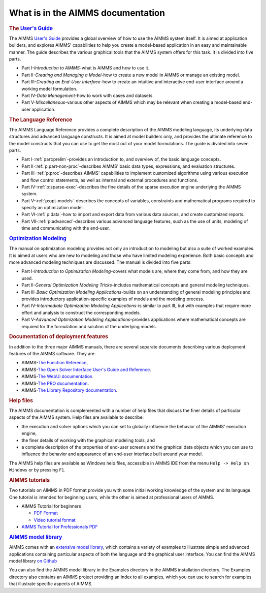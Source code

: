What is in the AIMMS documentation
==================================

.. rubric:: The `User's Guide <https://documentation.aimms.com/_downloads/AIMMS_user.pdf>`__

The AIMMS `User's Guide <https://documentation.aimms.com/_downloads/AIMMS_user.pdf>`__ provides a global overview of how to use the
AIMMS system itself. It is aimed at application builders, and explores
AIMMS' capabilities to help you create a model-based application in an
easy and maintainable manner. The guide describes the various graphical
tools that the AIMMS system offers for this task. It is divided into
five parts.

-  Part I-*Introduction to AIMMS*-what is AIMMS and how to use it.

-  Part II-*Creating and Managing a Model*-how to create a new model in
   AIMMS or manage an existing model.

-  Part III-*Creating an End-User Interface*-how to create an intuitive
   and interactive end-user interface around a working model
   formulation.

-  Part IV-*Data Management*-how to work with cases and datasets.

-  Part V-*Miscellaneous*-various other aspects of AIMMS which may be
   relevant when creating a model-based end-user application.

.. rubric:: The Language Reference

The AIMMS Language Reference provides a complete description of the
AIMMS modeling language, its underlying data structures and advanced
language constructs. It is aimed at model builders only, and provides
the ultimate reference to the model constructs that you can use to get
the most out of your model formulations. The guide is divided into seven
parts.

-  Part I-:ref:`part:prelim`-provides an introduction to, and overview of,
   the basic language concepts.

-  Part II-:ref:`p:part-non-proc`-describes AIMMS' basic
   data types, expressions, and evaluation structures.

-  Part III-:ref:`p:proc`-describes AIMMS'
   capabilities to implement customized algorithms using various
   execution and flow control statements, as well as internal and
   external procedures and functions.

-  Part IV-:ref:`p:sparse-exec`-describes the fine details of the sparse
   execution engine underlying the AIMMS system.

-  Part V-:ref:`p:opt-models`-describes the concepts of
   variables, constraints and mathematical programs required to specify
   an optimization model.

-  Part VI-:ref:`p:data`-how to import and export data
   from various data sources, and create customized reports.

-  Part VII-:ref:`p:advanced`-describes various advanced
   language features, such as the use of units, modeling of time and
   communicating with the end-user.

.. rubric:: `Optimization Modeling <https://download.aimms.com/aimms/download/manuals/AIMMS3_OM.pdf>`__

The manual on optimization modeling provides not only an introduction to
modeling but also a suite of worked examples. It is aimed at users who
are new to modeling and those who have limited modeling experience. Both
basic concepts and more advanced modeling techniques are discussed. The
manual is divided into five parts:

-  Part I-*Introduction to Optimization Modeling*-covers what models
   are, where they come from, and how they are used.

-  Part II-*General Optimization Modeling Tricks*-includes mathematical
   concepts and general modeling techniques.

-  Part III-*Basic Optimization Modeling Applications*-builds on an
   understanding of general modeling principles and provides
   introductory application-specific examples of models and the modeling
   process.

-  Part IV-*Intermediate Optimization Modeling Applications*-is similar
   to part III, but with examples that require more effort and analysis
   to construct the corresponding models.

-  Part V-*Advanced Optimization Modeling Applications*-provides
   applications where mathematical concepts are required for the
   formulation and solution of the underlying models.

.. rubric:: Documentation of deployment features

In addition to the three major AIMMS manuals, there are several separate
documents describing various deployment features of the AIMMS software.
They are:

-  AIMMS-`The Function Reference <https://documentation.aimms.com/functionreference/>`__,

-  AIMMS-`The Open Solver Interface User's Guide and Reference <https://documentation.aimms.com/platform/solvers/open-solver-interface.html>`__.

-  AIMMS-`The WebUI documentation <https://documentation.aimms.com/webui/index.html>`__. 

-  AIMMS-`The PRO documentation <https://documentation.aimms.com/pro/index.html>`__.

-  AIMMS-`The Library Repository documentation <https://documentation.aimms.com/library-repository.html>`__.

.. rubric:: Help files

The AIMMS documentation is complemented with a number of help files that
discuss the finer details of particular aspects of the AIMMS system.
Help files are available to describe:

-  the execution and solver options which you can set to globally
   influence the behavior of the AIMMS' execution engine,

-  the finer details of working with the graphical modeling tools, and

-  a complete description of the properties of end-user screens and the
   graphical data objects which you can use to influence the behavior
   and appearance of an end-user interface built around your model.

The AIMMS help files are available as Windows help files, 
accessible in AIMMS IDE from the menu ``Help -> Help on Windows`` or by pressing ``F1``.

.. rubric:: AIMMS tutorials

Two tutorials on AIMMS in PDF format provide you with some initial
working knowledge of the system and its language. One tutorial is
intended for beginning users, while the other is aimed at professional
users of AIMMS.

- AIMMS Tutorial for beginners 

  - `PDF Format <https://download.aimms.com/aimms/download/references/AIMMS_tutorial_beginner.pdf>`_
  - `Video tutorial format <https://www.youtube.com/embed/videoseries?list=PLZqh3oAyX6qlV23t7c-McVJA-rHQHjnKD>`__
    
    .. only:: html
    
      .. raw:: html
         
         <div style="max-width=100%">
         <iframe src="https://www.youtube.com/embed/videoseries?list=PLZqh3oAyX6qlV23t7c-McVJA-rHQHjnKD" frameborder="0" style="width: -webkit-fill-available;height: -webkit-fill-available;" allowfullscreen></iframe>
         </div>
    
- `AIMMS Tutorial for Professionals PDF <https://download.aimms.com/aimms/download/references/AIMMS_tutorial_professional.pdf>`_

.. rubric:: `AIMMS model library <https://how-to.aimms.com/examples/index.html>`__

AIMMS comes with an `extensive model library <https://how-to.aimms.com/examples/index.html>`__, which contains a variety of
examples to illustrate simple and advanced applications containing
particular aspects of both the language and the graphical user
interface. You can find the AIMMS model library `on Github <https://github.com/aimms/examples>`__

You can also find the AIMMS model library in the Examples
directory in the AIMMS installation directory. The Examples directory
also contains an AIMMS project providing an index to all examples, which
you can use to search for examples that illustrate specific aspects of
AIMMS.